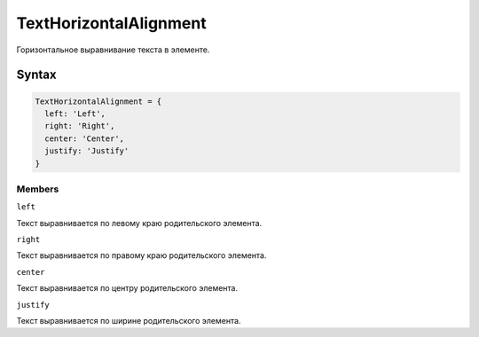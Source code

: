 TextHorizontalAlignment
=======================

Горизонтальное выравнивание текста в элементе.

Syntax
------

.. code:: js

    TextHorizontalAlignment = {
      left: 'Left',
      right: 'Right',
      center: 'Center',
      justify: 'Justify'
    }

Members
~~~~~~~

``left``

Текст выравнивается по левому краю родительского элемента.

``right``

Текст выравнивается по правому краю родительского элемента.

``center``

Текст выравнивается по центру родительского элемента.

``justify``

Текст выравнивается по ширине родительского элемента.
